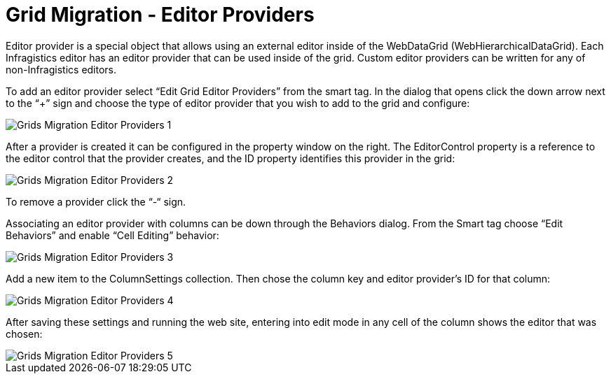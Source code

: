 ﻿////

|metadata|
{
    "name": "gridmigrationeditorproviders",
    "controlName": [],
    "tags": [],
    "guid": "e99f11ca-920f-4d25-b6d1-9547f58e69b9",  
    "buildFlags": [],
    "createdOn": "2016-03-01T12:01:59.3733863Z"
}
|metadata|
////

= Grid Migration - Editor Providers

Editor provider is a special object that allows using an external editor inside of the WebDataGrid (WebHierarchicalDataGrid). Each Infragistics editor has an editor provider that can be used inside of the grid. Custom editor providers can be written for any of non-Infragistics editors.

To add an editor provider select “Edit Grid Editor Providers” from the smart tag. In the dialog that opens click the down arrow next to the “+” sign and choose the type of editor provider that you wish to add to the grid and configure:

image::images/Grids_Migration_-_Editor_Providers_1.png[]

After a provider is created it can be configured in the property window on the right. The EditorControl property is a reference to the editor control that the provider creates, and the ID property identifies this provider in the grid:

image::images/Grids_Migration_-_Editor_Providers_2.png[]

To remove a provider click the “-“ sign.

Associating an editor provider with columns can be down through the Behaviors dialog. From the Smart tag choose “Edit Behaviors” and enable “Cell Editing” behavior:

image::images/Grids_Migration_-_Editor_Providers_3.png[]

Add a new item to the ColumnSettings collection. Then chose the column key and editor provider’s ID for that column:

image::images/Grids_Migration_-_Editor_Providers_4.png[]

After saving these settings and running the web site, entering into edit mode in any cell of the column shows the editor that was chosen:

image::images/Grids_Migration_-_Editor_Providers_5.png[]